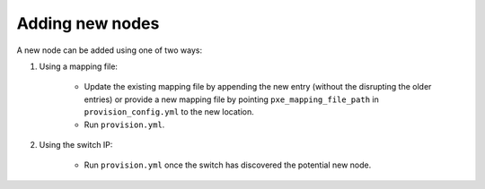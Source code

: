 Adding new nodes
+++++++++++++++++

A new node can be added using one of two ways:

1. Using a mapping file:

    * Update the existing mapping file by appending the new entry (without the disrupting the older entries) or provide a new mapping file by pointing ``pxe_mapping_file_path`` in ``provision_config.yml`` to the new location.

    * Run ``provision.yml``.

2. Using the switch IP:

    * Run ``provision.yml`` once the switch has discovered the potential new node.




